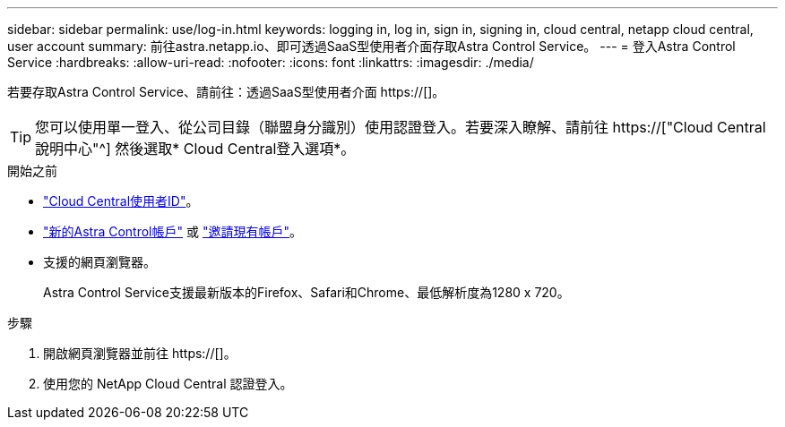 ---
sidebar: sidebar 
permalink: use/log-in.html 
keywords: logging in, log in, sign in, signing in, cloud central, netapp cloud central, user account 
summary: 前往astra.netapp.io、即可透過SaaS型使用者介面存取Astra Control Service。 
---
= 登入Astra Control Service
:hardbreaks:
:allow-uri-read: 
:nofooter: 
:icons: font
:linkattrs: 
:imagesdir: ./media/


[role="lead"]
若要存取Astra Control Service、請前往：透過SaaS型使用者介面 https://[]。


TIP: 您可以使用單一登入、從公司目錄（聯盟身分識別）使用認證登入。若要深入瞭解、請前往 https://["Cloud Central說明中心"^] 然後選取* Cloud Central登入選項*。

.開始之前
* link:../get-started/register.html["Cloud Central使用者ID"]。
* link:../get-started/register.html["新的Astra Control帳戶"] 或 link:manage-users.html["邀請現有帳戶"]。
* 支援的網頁瀏覽器。
+
Astra Control Service支援最新版本的Firefox、Safari和Chrome、最低解析度為1280 x 720。



.步驟
. 開啟網頁瀏覽器並前往 https://[]。
. 使用您的 NetApp Cloud Central 認證登入。

